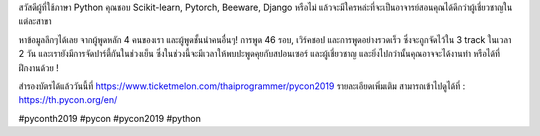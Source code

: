 .. title: They're here in Thailand!
.. slug: theyre-here-in-thailand
.. date: 2019-05-21 13:30:00 UTC+07:00
.. type: micro
.. status: published

สวัสดีผู้ที่ใช้ภาษา Python คุณชอบ Scikit-learn, Pytorch, Beeware, Django หรือไม่ แล้วจะมีใครหล่ะที่จะเป็นอาจารย์สอนคุณได้ดีกว่าผู้เชี่ยวชาญในแต่ละสาขา

หาข้อมูลลึกๆได้เลย จากผู้พูดหลัก 4 คนของเรา และผู้พูดชั้นนำคนอื่นๆ! การพูด 46 รอบ, เวิร์คชอป และการพูดอย่างรวดเร็ว ซึ่งจะถูกจัดไว้ใน 3 track ในเวลา 2 วัน และเรายังมีการจัดปาร์ตี้กันในช่วงเย็น ซึ่งในช่วงนี้จะมีเวลาให้พบปะพูดคุยกับสปอนเซอร์ และผู้เชี่ยวชาญ และยิ่งไปกว่านั้นคุณอาจจะได้งานทำ หรือได้ที่ฝึกงานด้วย !

สำรองบัตรได้แล้ววันนี้ที่  https://www.ticketmelon.com/thaiprogrammer/pycon2019
รายละเอียดเพิ่มเติม สามารถเข้าไปดูได้ที่  : https://th.pycon.org/en/

.. image:: /students_600b.jpg

#pyconth2019 #pycon #pycon2019 #python
